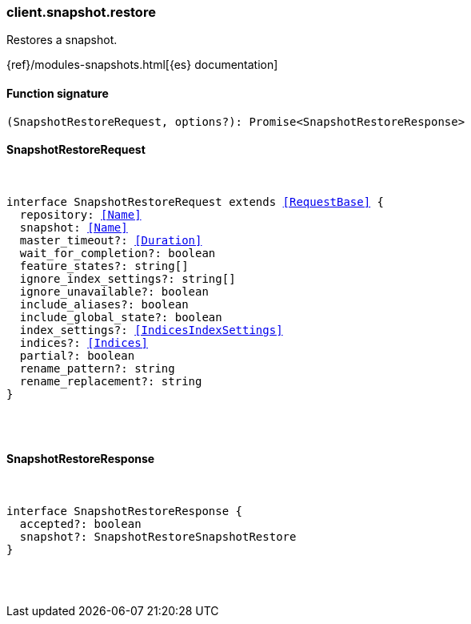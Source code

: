 [[reference-snapshot-restore]]

////////
===========================================================================================================================
||                                                                                                                       ||
||                                                                                                                       ||
||                                                                                                                       ||
||        ██████╗ ███████╗ █████╗ ██████╗ ███╗   ███╗███████╗                                                            ||
||        ██╔══██╗██╔════╝██╔══██╗██╔══██╗████╗ ████║██╔════╝                                                            ||
||        ██████╔╝█████╗  ███████║██║  ██║██╔████╔██║█████╗                                                              ||
||        ██╔══██╗██╔══╝  ██╔══██║██║  ██║██║╚██╔╝██║██╔══╝                                                              ||
||        ██║  ██║███████╗██║  ██║██████╔╝██║ ╚═╝ ██║███████╗                                                            ||
||        ╚═╝  ╚═╝╚══════╝╚═╝  ╚═╝╚═════╝ ╚═╝     ╚═╝╚══════╝                                                            ||
||                                                                                                                       ||
||                                                                                                                       ||
||    This file is autogenerated, DO NOT send pull requests that changes this file directly.                             ||
||    You should update the script that does the generation, which can be found in:                                      ||
||    https://github.com/elastic/elastic-client-generator-js                                                             ||
||                                                                                                                       ||
||    You can run the script with the following command:                                                                 ||
||       npm run elasticsearch -- --version <version>                                                                    ||
||                                                                                                                       ||
||                                                                                                                       ||
||                                                                                                                       ||
===========================================================================================================================
////////

[discrete]
[[client.snapshot.restore]]
=== client.snapshot.restore

Restores a snapshot.

{ref}/modules-snapshots.html[{es} documentation]

[discrete]
==== Function signature

[source,ts]
----
(SnapshotRestoreRequest, options?): Promise<SnapshotRestoreResponse>
----

[discrete]
==== SnapshotRestoreRequest

[pass]
++++
<pre>
++++
interface SnapshotRestoreRequest extends <<RequestBase>> {
  repository: <<Name>>
  snapshot: <<Name>>
  master_timeout?: <<Duration>>
  wait_for_completion?: boolean
  feature_states?: string[]
  ignore_index_settings?: string[]
  ignore_unavailable?: boolean
  include_aliases?: boolean
  include_global_state?: boolean
  index_settings?: <<IndicesIndexSettings>>
  indices?: <<Indices>>
  partial?: boolean
  rename_pattern?: string
  rename_replacement?: string
}

[pass]
++++
</pre>
++++
[discrete]
==== SnapshotRestoreResponse

[pass]
++++
<pre>
++++
interface SnapshotRestoreResponse {
  accepted?: boolean
  snapshot?: SnapshotRestoreSnapshotRestore
}

[pass]
++++
</pre>
++++
